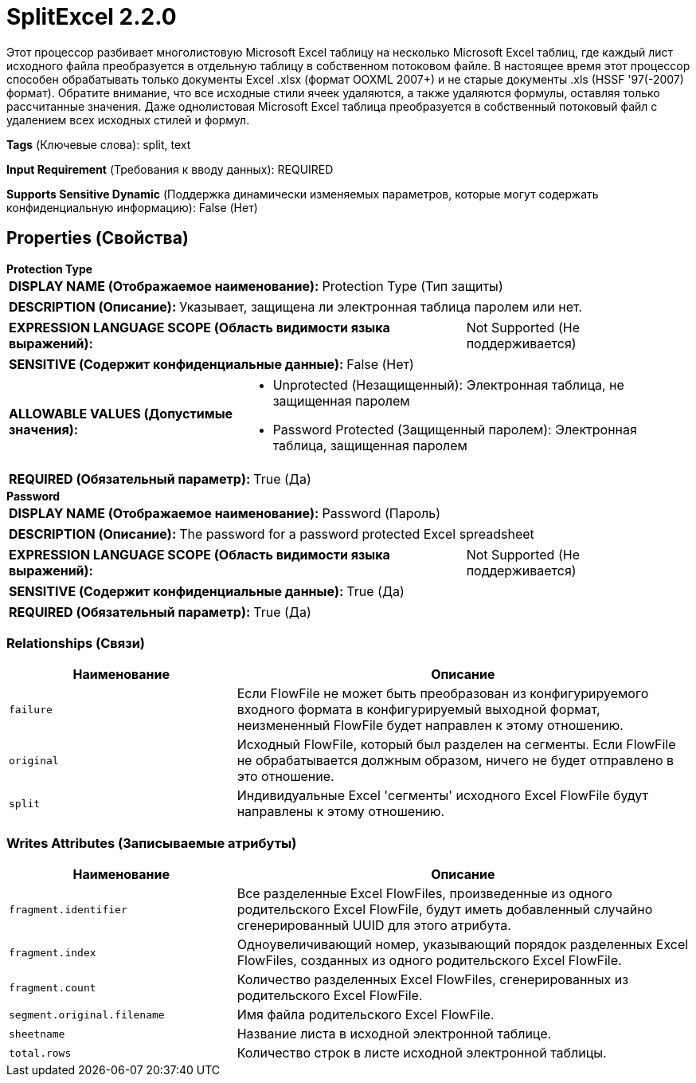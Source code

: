 = SplitExcel 2.2.0

Этот процессор разбивает многолистовую Microsoft Excel таблицу на несколько Microsoft Excel таблиц, где каждый лист исходного файла преобразуется в отдельную таблицу в собственном потоковом файле. В настоящее время этот процессор способен обрабатывать только документы Excel .xlsx (формат OOXML 2007+) и не старые документы .xls (HSSF '97(-2007) формат). Обратите внимание, что все исходные стили ячеек удаляются, а также удаляются формулы, оставляя только рассчитанные значения. Даже однолистовая Microsoft Excel таблица преобразуется в собственный потоковый файл с удалением всех исходных стилей и формул.

[horizontal]
*Tags* (Ключевые слова):
split, text
[horizontal]
*Input Requirement* (Требования к вводу данных):
REQUIRED
[horizontal]
*Supports Sensitive Dynamic* (Поддержка динамически изменяемых параметров, которые могут содержать конфиденциальную информацию):
 False (Нет) 



== Properties (Свойства)


.*Protection Type*
************************************************
[horizontal]
*DISPLAY NAME (Отображаемое наименование):*:: Protection Type (Тип защиты)

[horizontal]
*DESCRIPTION (Описание):*:: Указывает, защищена ли электронная таблица паролем или нет.


[horizontal]
*EXPRESSION LANGUAGE SCOPE (Область видимости языка выражений):*:: Not Supported (Не поддерживается)
[horizontal]
*SENSITIVE (Содержит конфиденциальные данные):*::  False (Нет) 

[horizontal]
*ALLOWABLE VALUES (Допустимые значения):*::

* Unprotected (Незащищенный): Электронная таблица, не защищенная паролем 

* Password Protected (Защищенный паролем): Электронная таблица, защищенная паролем 


[horizontal]
*REQUIRED (Обязательный параметр):*::  True (Да) 
************************************************
.*Password*
************************************************
[horizontal]
*DISPLAY NAME (Отображаемое наименование):*:: Password (Пароль)

[horizontal]
*DESCRIPTION (Описание):*:: The password for a password protected Excel spreadsheet


[horizontal]
*EXPRESSION LANGUAGE SCOPE (Область видимости языка выражений):*:: Not Supported (Не поддерживается)
[horizontal]
*SENSITIVE (Содержит конфиденциальные данные):*::  True (Да) 

[horizontal]
*REQUIRED (Обязательный параметр):*::  True (Да) 
************************************************










=== Relationships (Связи)

[cols="1a,2a",options="header",]
|===
|Наименование |Описание

|`failure`
|Если FlowFile не может быть преобразован из конфигурируемого входного формата в конфигурируемый выходной формат, неизмененный FlowFile будет направлен к этому отношению.

|`original`
|Исходный FlowFile, который был разделен на сегменты. Если FlowFile не обрабатывается должным образом, ничего не будет отправлено в это отношение.

|`split`
|Индивидуальные Excel 'сегменты' исходного Excel FlowFile будут направлены к этому отношению.

|===





=== Writes Attributes (Записываемые атрибуты)

[cols="1a,2a",options="header",]
|===
|Наименование |Описание

|`fragment.identifier`
|Все разделенные Excel FlowFiles, произведенные из одного родительского Excel FlowFile, будут иметь добавленный случайно сгенерированный UUID для этого атрибута.

|`fragment.index`
|Одноувеличивающий номер, указывающий порядок разделенных Excel FlowFiles, созданных из одного родительского Excel FlowFile.

|`fragment.count`
|Количество разделенных Excel FlowFiles, сгенерированных из родительского Excel FlowFile.

|`segment.original.filename`
|Имя файла родительского Excel FlowFile.

|`sheetname`
|Название листа в исходной электронной таблице.

|`total.rows`
|Количество строк в листе исходной электронной таблицы.

|===







